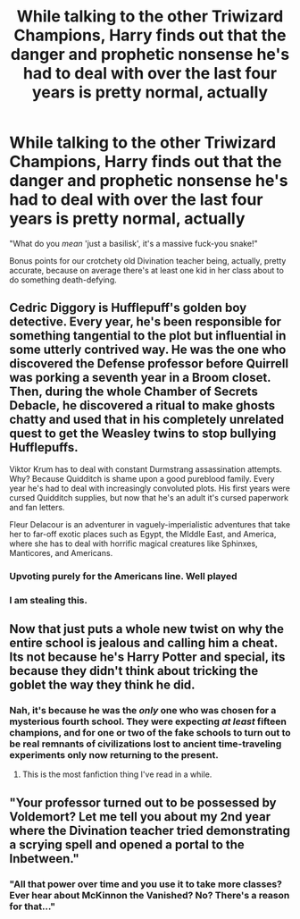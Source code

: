 #+TITLE: While talking to the other Triwizard Champions, Harry finds out that the danger and prophetic nonsense he's had to deal with over the last four years is pretty normal, actually

* While talking to the other Triwizard Champions, Harry finds out that the danger and prophetic nonsense he's had to deal with over the last four years is pretty normal, actually
:PROPERTIES:
:Author: AdventurerSmithy
:Score: 99
:DateUnix: 1562088965.0
:DateShort: 2019-Jul-02
:FlairText: Prompt
:END:
"What do you /mean/ 'just a basilisk', it's a massive fuck-you snake!"

Bonus points for our crotchety old Divination teacher being, actually, pretty accurate, because on average there's at least one kid in her class about to do something death-defying.


** Cedric Diggory is Hufflepuff's golden boy detective. Every year, he's been responsible for something tangential to the plot but influential in some utterly contrived way. He was the one who discovered the Defense professor before Quirrell was porking a seventh year in a Broom closet. Then, during the whole Chamber of Secrets Debacle, he discovered a ritual to make ghosts chatty and used that in his completely unrelated quest to get the Weasley twins to stop bullying Hufflepuffs.

Viktor Krum has to deal with constant Durmstrang assassination attempts. Why? Because Quidditch is shame upon a good pureblood family. Every year he's had to deal with increasingly convoluted plots. His first years were cursed Quidditch supplies, but now that he's an adult it's cursed paperwork and fan letters.

Fleur Delacour is an adventurer in vaguely-imperialistic adventures that take her to far-off exotic places such as Egypt, the MIddle East, and America, where she has to deal with horrific magical creatures like Sphinxes, Manticores, and Americans.
:PROPERTIES:
:Author: kenneth1221
:Score: 33
:DateUnix: 1562157959.0
:DateShort: 2019-Jul-03
:END:

*** Upvoting purely for the Americans line. Well played
:PROPERTIES:
:Author: Erebus1999
:Score: 10
:DateUnix: 1562166510.0
:DateShort: 2019-Jul-03
:END:


*** I am stealing this.
:PROPERTIES:
:Author: Clell65619
:Score: 1
:DateUnix: 1562161256.0
:DateShort: 2019-Jul-03
:END:


** Now that just puts a whole new twist on why the entire school is jealous and calling him a cheat. Its not because he's Harry Potter and special, its because they didn't think about tricking the goblet the way they think he did.
:PROPERTIES:
:Author: toransilverman
:Score: 50
:DateUnix: 1562099819.0
:DateShort: 2019-Jul-03
:END:

*** Nah, it's because he was the /only/ one who was chosen for a mysterious fourth school. They were expecting /at least/ fifteen champions, and for one or two of the fake schools to turn out to be real remnants of civilizations lost to ancient time-traveling experiments only now returning to the present.
:PROPERTIES:
:Author: ForwardDiscussion
:Score: 61
:DateUnix: 1562106357.0
:DateShort: 2019-Jul-03
:END:

**** This is the most fanfiction thing I've read in a while.
:PROPERTIES:
:Author: JoesAlot
:Score: 19
:DateUnix: 1562127274.0
:DateShort: 2019-Jul-03
:END:


** "Your professor turned out to be possessed by Voldemort? Let me tell you about my 2nd year where the Divination teacher tried demonstrating a scrying spell and opened a portal to the Inbetween."
:PROPERTIES:
:Author: MannOf97
:Score: 11
:DateUnix: 1562175646.0
:DateShort: 2019-Jul-03
:END:

*** "All that power over time and you use it to take more classes? Ever hear about McKinnon the Vanished? No? There's a reason for that..."
:PROPERTIES:
:Author: toransilverman
:Score: 5
:DateUnix: 1562187029.0
:DateShort: 2019-Jul-04
:END:
